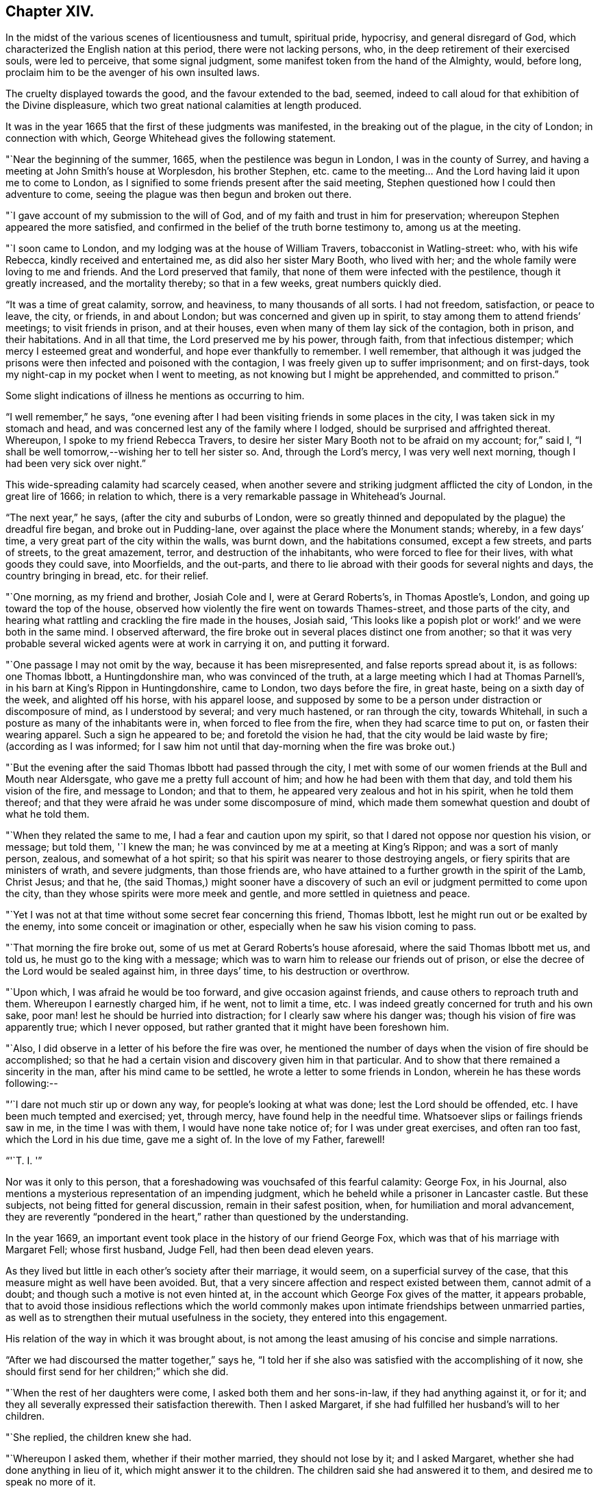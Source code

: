 == Chapter XIV.

In the midst of the various scenes of licentiousness and tumult, spiritual pride,
hypocrisy, and general disregard of God,
which characterized the English nation at this period, there were not lacking persons,
who, in the deep retirement of their exercised souls, were led to perceive,
that some signal judgment, some manifest token from the hand of the Almighty, would,
before long, proclaim him to be the avenger of his own insulted laws.

The cruelty displayed towards the good, and the favour extended to the bad, seemed,
indeed to call aloud for that exhibition of the Divine displeasure,
which two great national calamities at length produced.

It was in the year 1665 that the first of these judgments was manifested,
in the breaking out of the plague, in the city of London; in connection with which,
George Whitehead gives the following statement.

"`Near the beginning of the summer, 1665, when the pestilence was begun in London,
I was in the county of Surrey, and having a meeting at John Smith`'s house at Worplesdon,
his brother Stephen, etc. came to the meeting&hellip;
And the Lord having laid it upon me to come to London,
as I signified to some friends present after the said meeting,
Stephen questioned how I could then adventure to come,
seeing the plague was then begun and broken out there.

"`I gave account of my submission to the will of God,
and of my faith and trust in him for preservation;
whereupon Stephen appeared the more satisfied,
and confirmed in the belief of the truth borne testimony to, among us at the meeting.

"`I soon came to London, and my lodging was at the house of William Travers,
tobacconist in Watling-street: who, with his wife Rebecca,
kindly received and entertained me, as did also her sister Mary Booth,
who lived with her; and the whole family were loving to me and friends.
And the Lord preserved that family, that none of them were infected with the pestilence,
though it greatly increased, and the mortality thereby; so that in a few weeks,
great numbers quickly died.

"`It was a time of great calamity, sorrow, and heaviness, to many thousands of all sorts.
I had not freedom, satisfaction, or peace to leave, the city, or friends,
in and about London; but was concerned and given up in spirit,
to stay among them to attend friends`' meetings; to visit friends in prison,
and at their houses, even when many of them lay sick of the contagion, both in prison,
and their habitations.
And in all that time, the Lord preserved me by his power, through faith,
from that infectious distemper; which mercy I esteemed great and wonderful,
and hope ever thankfully to remember.
I well remember,
that although it was judged the prisons were
then infected and poisoned with the contagion,
I was freely given up to suffer imprisonment; and on first-days,
took my night-cap in my pocket when I went to meeting,
as not knowing but I might be apprehended, and committed to prison.`"

Some slight indications of illness he mentions as occurring to him.

"`I well remember,`" he says,
"`one evening after I had been visiting friends in some places in the city,
I was taken sick in my stomach and head,
and was concerned lest any of the family where I lodged,
should be surprised and affrighted thereat.
Whereupon, I spoke to my friend Rebecca Travers,
to desire her sister Mary Booth not to be afraid on my account; for,`" said I,
"`I shall be well tomorrow,--wishing her to tell her sister so.
And, through the Lord`'s mercy, I was very well next morning,
though I had been very sick over night.`"

This wide-spreading calamity had scarcely ceased,
when another severe and striking judgment afflicted the city of London,
in the great lire of 1666; in relation to which,
there is a very remarkable passage in Whitehead`'s Journal.

"`The next year,`" he says, (after the city and suburbs of London,
were so greatly thinned and depopulated by the plague) the dreadful fire began,
and broke out in Pudding-lane, over against the place where the Monument stands; whereby,
in a few days`' time, a very great part of the city within the walls, was burnt down,
and the habitations consumed, except a few streets, and parts of streets,
to the great amazement, terror, and destruction of the inhabitants,
who were forced to flee for their lives, with what goods they could save,
into Moorfields, and the out-parts,
and there to lie abroad with their goods for several nights and days,
the country bringing in bread, etc. for their relief.

"`One morning, as my friend and brother, Josiah Cole and I, were at Gerard Roberts`'s,
in Thomas Apostle`'s, London, and going up toward the top of the house,
observed how violently the fire went on towards Thames-street,
and those parts of the city,
and hearing what rattling and crackling the fire made in the houses, Josiah said,
'`This looks like a popish plot or work!`' and we were both in the same mind.
I observed afterward, the fire broke out in several places distinct one from another;
so that it was very probable several wicked agents were at work in carrying it on,
and putting it forward.

"`One passage I may not omit by the way, because it has been misrepresented,
and false reports spread about it, is as follows: one Thomas Ibbott,
a Huntingdonshire man, who was convinced of the truth,
at a large meeting which I had at Thomas Parnell`'s,
in his barn at King`'s Rippon in Huntingdonshire, came to London,
two days before the fire, in great haste, being on a sixth day of the week,
and alighted off his horse, with his apparel loose,
and supposed by some to be a person under distraction or discomposure of mind,
as I understood by several; and very much hastened, or ran through the city,
towards Whitehall, in such a posture as many of the inhabitants were in,
when forced to flee from the fire, when they had scarce time to put on,
or fasten their wearing apparel.
Such a sign he appeared to be; and foretold the vision he had,
that the city would be laid waste by fire; (according as I was informed;
for I saw him not until that day-morning when the fire was broke out.)

"`But the evening after the said Thomas Ibbott had passed through the city,
I met with some of our women friends at the Bull and Mouth near Aldersgate,
who gave me a pretty full account of him; and how he had been with them that day,
and told them his vision of the fire, and message to London; and that to them,
he appeared very zealous and hot in his spirit, when he told them thereof;
and that they were afraid he was under some discomposure of mind,
which made them somewhat question and doubt of what he told them.

"`When they related the same to me, I had a fear and caution upon my spirit,
so that I dared not oppose nor question his vision, or message; but told them,
'`I knew the man; he was convinced by me at a meeting at King`'s Rippon;
and was a sort of manly person, zealous, and somewhat of a hot spirit;
so that his spirit was nearer to those destroying angels,
or fiery spirits that are ministers of wrath, and severe judgments,
than those friends are, who have attained to a further growth in the spirit of the Lamb,
Christ Jesus; and that he,
(the said Thomas,) might sooner have a discovery of such an
evil or judgment permitted to come upon the city,
than they whose spirits were more meek and gentle,
and more settled in quietness and peace.

"`Yet I was not at that time without some secret fear concerning this friend,
Thomas Ibbott, lest he might run out or be exalted by the enemy,
into some conceit or imagination or other,
especially when he saw his vision coming to pass.

"`That morning the fire broke out, some of us met at Gerard Roberts`'s house aforesaid,
where the said Thomas Ibbott met us, and told us, he must go to the king with a message;
which was to warn him to release our friends out of prison,
or else the decree of the Lord would be sealed against him, in three days`' time,
to his destruction or overthrow.

"`Upon which, I was afraid he would be too forward, and give occasion against friends,
and cause others to reproach truth and them.
Whereupon I earnestly charged him, if he went, not to limit a time, etc.
I was indeed greatly concerned for truth and his own sake,
poor man! lest he should be hurried into distraction;
for I clearly saw where his danger was; though his vision of fire was apparently true;
which I never opposed, but rather granted that it might have been foreshown him.

"`Also, I did observe in a letter of his before the fire was over,
he mentioned the number of days when the vision of fire should be accomplished;
so that he had a certain vision and discovery given him in that particular.
And to show that there remained a sincerity in the man,
after his mind came to be settled, he wrote a letter to some friends in London,
wherein he has these words following:--

[.embedded-content-document.letter]
--

"`'`I dare not much stir up or down any way, for people`'s looking at what was done;
lest the Lord should be offended, etc. I have been much tempted and exercised; yet, through mercy,
have found help in the needful time.
Whatsoever slips or failings friends saw in me, in the time I was with them,
I would have none take notice of; for I was under great exercises,
and often ran too fast, which the Lord in his due time, gave me a sight of.
In the love of my Father, farewell!

[.signed-section-signature]
"`'`T. I. '`"

--

Nor was it only to this person,
that a foreshadowing was vouchsafed of this fearful calamity: George Fox, in his Journal,
also mentions a mysterious representation of an impending judgment,
which he beheld while a prisoner in Lancaster castle.
But these subjects, not being fitted for general discussion,
remain in their safest position, when, for humiliation and moral advancement,
they are reverently "`pondered in the heart,`"
rather than questioned by the understanding.

In the year 1669, an important event took place in the history of our friend George Fox,
which was that of his marriage with Margaret Fell; whose first husband, Judge Fell,
had then been dead eleven years.

As they lived but little in each other`'s society after their marriage, it would seem,
on a superficial survey of the case, that this measure might as well have been avoided.
But, that a very sincere affection and respect existed between them,
cannot admit of a doubt; and though such a motive is not even hinted at,
in the account which George Fox gives of the matter, it appears probable,
that to avoid those insidious reflections which the world commonly
makes upon intimate friendships between unmarried parties,
as well as to strengthen their mutual usefulness in the society,
they entered into this engagement.

His relation of the way in which it was brought about,
is not among the least amusing of his concise and simple narrations.

"`After we had discoursed the matter together,`" says he,
"`I told her if she also was satisfied with the accomplishing of it now,
she should first send for her children;`" which she did.

"`When the rest of her daughters were come, I asked both them and her sons-in-law,
if they had anything against it, or for it;
and they all severally expressed their satisfaction therewith.
Then I asked Margaret, if she had fulfilled her husband`'s will to her children.

"`She replied, the children knew she had.

"`Whereupon I asked them, whether if their mother married, they should not lose by it;
and I asked Margaret, whether she had done anything in lieu of it,
which might answer it to the children.
The children said she had answered it to them, and desired me to speak no more of it.

"`I told them I was plain, and would have all things done plainly;
for I sought not any outward advantage to myself.`"

This plain statement being made they took each other in marriage,
in Friends`' meetinghouse at Broad Mead, Bristol; at which city,
he happened at this time, to meet with his friend Margaret,
who was then on a visit to one of her married daughters residing there.

"`We stayed about a week,`" he says, "`in Bristol, and then went together to Oldstone;
where taking leave of each other in the Lord, we parted;
betaking ourselves each to our several services;
Margaret returning homewards to the north,
and I passing on in the work of the Lord as before.`"
